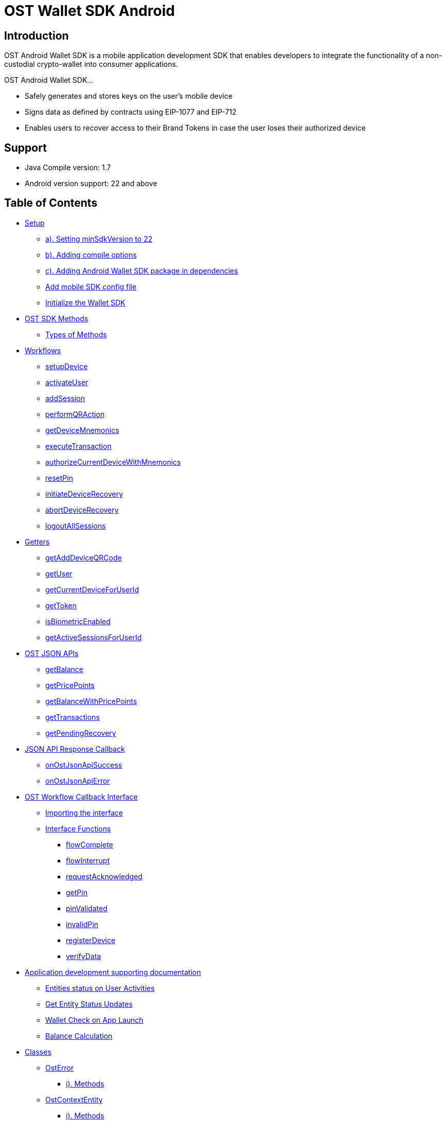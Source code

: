 = OST Wallet SDK Android

== Introduction

OST Android Wallet SDK is a mobile application development SDK that enables developers to integrate the functionality of a non-custodial crypto-wallet into consumer applications.

OST Android Wallet SDK...

* Safely generates and stores keys on the user's mobile device
* Signs data as defined by contracts using EIP-1077 and EIP-712
* Enables users to recover access to their Brand Tokens in case the user loses their authorized device

== Support

* Java Compile version: 1.7
* Android version support: 22 and above

== Table of Contents

* <<setup,Setup>>
 ** <<a--setting-minsdkversion-to-22,a).
Setting minSdkVersion to 22>>
 ** <<b--adding-compile-options,b).
Adding compile options>>
 ** <<c--adding-android-wallet-sdk-package-in-dependencies,c).
Adding Android Wallet SDK package in dependencies>>
 ** <<add-mobile-sdk-config-file,Add mobile SDK config file>>
 ** <<initialize-the-wallet-sdk,Initialize the Wallet SDK>>
* <<ost-sdk-methods,OST SDK Methods>>
 ** <<types-of-methods,Types of Methods>>
* <<workflows,Workflows>>
 ** <<setupdevice,setupDevice>>
 ** <<activateuser,activateUser>>
 ** <<addsession,addSession>>
 ** <<performqraction,performQRAction>>
 ** <<getdevicemnemonics,getDeviceMnemonics>>
 ** <<executetransaction,executeTransaction>>
 ** <<authorizecurrentdevicewithmnemonics,authorizeCurrentDeviceWithMnemonics>>
 ** <<resetpin,resetPin>>
 ** <<initiatedevicerecovery,initiateDeviceRecovery>>
 ** <<abortdevicerecovery,abortDeviceRecovery>>
 ** <<logoutallsessions,logoutAllSessions>>
* <<getters,Getters>>
 ** <<getadddeviceqrcode,getAddDeviceQRCode>>
 ** <<getuser,getUser>>
 ** <<getcurrentdeviceforuserid,getCurrentDeviceForUserId>>
 ** <<gettoken,getToken>>
 ** <<isbiometricenabled,isBiometricEnabled>>
 ** <<getactivesessionsforuserid,getActiveSessionsForUserId>>
* <<ost-json-apis,OST JSON APIs>>
 ** <<getbalance,getBalance>>
 ** <<getpricepoints,getPricePoints>>
 ** <<getbalancewithpricepoints,getBalanceWithPricePoints>>
 ** <<gettransactions,getTransactions>>
 ** <<getpendingrecovery,getPendingRecovery>>
* <<json-api-response-callback,JSON API Response Callback>>
 ** <<onostjsonapisuccess,onOstJsonApiSuccess>>
 ** <<onostjsonapierror,onOstJsonApiError>>
* <<ost-workflow-callback-interface,OST Workflow Callback Interface>>
 ** <<importing-the-interface,Importing the interface>>
 ** <<interface-functions,Interface Functions>>
  *** <<flowcomplete,flowComplete>>
  *** <<flowinterrupt,flowInterrupt>>
  *** <<requestacknowledged,requestAcknowledged>>
  *** <<getpin,getPin>>
  *** <<pinvalidated,pinValidated>>
  *** <<invalidpin,invalidPin>>
  *** <<registerdevice,registerDevice>>
  *** <<verifydata,verifyData>>
* <<application-development-supporting-documentation,Application development supporting documentation>>
 ** <<entities-status-on-user-activities,Entities status on User Activities>>
 ** <<get-entity-status-updates,Get Entity Status Updates>>
 ** <<wallet-check-on-app-launch,Wallet Check on App Launch>>
 ** <<balance-calculation,Balance Calculation>>
* <<classes,Classes>>
 ** <<osterror,OstError>>
  *** <<i--methods,i).
Methods>>
 ** <<ostcontextentity,OstContextEntity>>
  *** <<i--methods-1,i).
Methods>>
 ** <<ostworkflowcontext,OstWorkflowContext>>
  *** <<i--methods-2,i).
Methods>>
* <<steps-to-use-android-mobile-sdk-through-aar-lib,Steps to use Android mobile SDK through AAR lib>>
* <<ost-wallet-ui,OST Wallet UI>>
* <<certificate-public-key-pinning,Public Key Pinning Using TrustKit>>

== Setup

[discrete]
==== a). Setting minSdkVersion to 22

----

android {
    defaultConfig {
        minSdkVersion 22
        ...
        ...
        ...
    }

}
----

[discrete]
==== b). Adding compile options

Add following code in your `build.gradle` file

----
compileOptions {
    sourceCompatibility JavaVersion.VERSION_1_8
    targetCompatibility JavaVersion.VERSION_1_8
    }
----

[discrete]
==== c). Adding Android Wallet SDK package in dependencies

----
dependencies {
    implementation 'com.ost:ost-wallet-sdk-android:2.4.1'
    ...
    ...
    ...
}
----

Then sync your dependencies through gradle + *Note*: Gradle sync might fail for the first time due to build time.
Please retry if this happens.

=== Add mobile SDK config file

A config file is needed for application-specific configuration of OST SDK.</br>

* Create file "ost-mobilesdk.json" with application specific configurations using the JSON below as an example

[source,json]
----
  {
        "BLOCK_GENERATION_TIME": 3,
        "PIN_MAX_RETRY_COUNT": 3,
        "REQUEST_TIMEOUT_DURATION": 60,
        "SESSION_BUFFER_TIME": 3600,
        "PRICE_POINT_CURRENCY_SYMBOL": "USD",
        "PRICE_POINT_TOKEN_SYMBOL": "OST",
        "USE_SEED_PASSWORD": false,
        "NO_OF_SESSIONS_ON_ACTIVATE_USER": 1
  }
----

. BLOCK_GENERATION_TIME: The time in seconds it takes to mine a block on auxiliary chain.
. PRICE_POINT_CURRENCY_SYMBOL: It is the symbol of quote currency used in price conversion.
. REQUEST_TIMEOUT_DURATION: Request timeout in seconds for https calls made by ostWalletSdk.
. PIN_MAX_RETRY_COUNT: Maximum retry count to get the wallet Pin from user.
. SESSION_BUFFER_TIME: Buffer expiration time for session keys in seconds.
Default value is 3600 seconds.
. USE_SEED_PASSWORD: The seed password is salt to PBKDF2 used to generate seed from the mnemonic.
When `UseSeedPassword` set to true, different deterministic salts are used for different keys.
. PRICE_POINT_TOKEN_SYMBOL: This is the symbol of base currency.
So its value will be `OST`.
. NO_OF_SESSIONS_ON_ACTIVATE_USER: No of session keys to be created and whitelisted while activating user.

* Place the file under main directory's assets folder +
+
File path example: app \-> src \-> main \-> assets \-> ost-mobilesdk.json</br> *NOTE: These configurations are MANDATORY for successful operation.
Failing to set them will significantly impact usage.*

=== Initialize the Wallet SDK

SDK initialization should happen before calling any other `workflow`.
To initialize the SDK, you need to call `initialize` method of Wallet SDK.

*Recommended location to call init() is in Application sub-class.*

[source,java]
----
import android.app.Application;

import com.ost.mobilesdk.OstWalletSdk;

public class App extends Application {

    public static final String OST_PLATFORM_API_BASE_URL = "https://api.ost.com/testnet/v2";
    @Override
    public void onCreate() {
        super.onCreate();

        OstWalletSdk.initialize(getApplicationContext(), OST_PLATFORM_API_BASE_URL);
    }

}
----

----
  void initialize(context, baseUrl)
----

|===
| Parameter | Description

| *context* + *ApplicationContext*
| Application context can be retrieved by calling *getApplicationContext()*

| *baseUrl* + *String*
| OST Platform API endpoints: + 1.
Sandbox Environment: `+https://api.ost.com/testnet/v2/+` + 2.
Production Environment: `+https://api.ost.com/mainnet/v2/+`
|===

== OST SDK Methods

=== Types of Methods

. `Workflows`: Workflows are the core functions provided by wallet SDK to do wallet related actions.
Workflows can be called directly by importing the SDK.
 ** Application must confirm to `OstWorkFlowCallback` interface.
The `OstWorkFlowCallback` interface defines methods that allow applications to interact with Android Wallet SDK.
. `Getters`: The SDK provides getter methods that applications can use for various purposes.
These methods provide the application with data as available in the device's database.
These functions are synchronous and will return the value when requested.
. `JSON APIs`: Allows application to access OST Platform APIs

== Workflows

=== setupDevice

This workflow needs `userId` and `tokenId` so `setupDevice` should be called after your app login or signup is successful.
Using the mapping between userId in OST Platform and your app user, you have access to `userId` and `tokenId`.

*If the user is logged in, then `setupDevice` should be called every time the app launches, this ensures that the current device is registered before communicating with OST Platform server.*

----
void setupDevice( String userId,
                  String tokenId,
                  OstWorkFlowCallback workFlowCallback)
----

|===
| Parameter | Description

| *userId* + *String*
| Unique identifier of the user stored in OST Platform

| *tokenId* + *String*
| Unique identifier for the token economy

| *workFlowCallback* + *OstWorkFlowCallback*
| An object that implements the callback functions available in `OstWorkFlowCallback` interface.
These callback functions are needed for communication between app and wallet SDK.
Implement `flowComplete` and `flowInterrupt` callback functions to get the workflow status.
Details about other callback function can be found in <<ostworkflowcallback-interface,OstWorkFlowCallback interface reference>>.
+ This should implement `registerDevice` function.
`registerDevice` will be called during the execution of this workflow.
|===

=== activateUser

It `authorizes` the registered device and activates the user.
User activation deploys the TokenHolder and Device manager  contracts on blockchain.
Session keys are also created and authorized during `activateUser` workflow.
So after `user activation`, users can perform wallet actions like executing transactions and reset PIN.

----
void activateUser(UserPassphrase passphrase,
                  long expiresAfterInSecs,
                  String spendingLimit,
                  OstWorkFlowCallback callback)
----

|===
| Parameter | Description

| *userPassPhrase* + *UserPassphrase*
| A simple struct to hold and transfer pin information via app and SDK.

| *expiresAfterInSecs* + *long*
| Expire time of session key in seconds.

| *spendingLimit* + *String*
| Spending limit of session key in https://dev.ost.com/platform/docs/guides/execute-transactions/[atto BT].

| *workFlowCallback* + *OstWorkFlowCallback*
| An object that implements the callback functions available in `OstWorkFlowCallback` interface.
These callback functions are needed for communication between app and wallet SDK.
Implement `flowComplete` and `flowInterrupt` callback functions to get the workflow status.
Details about other callback function can be found in <<ostworkflowcallback-interface,OstWorkFlowCallback interface reference>>.
|===

=== addSession

This workflow will create and authorize the session key that is needed to do the transactions.
This flow should be called if the session key is expired or not present.

----
 void addSession( String userId,
                  long expireAfterInSecs,
                  String spendingLimit,
                  OstWorkFlowCallback workFlowCallback)
----

|===
| Parameter | Description

| *userId* + *String*
| Unique identifier of the user stored in OST Platform

| *expiresAfterInSecs* + *long*
| Expire time of session key in seconds.

| *spendingLimit* + *String*
| Spending limit of session key in https://dev.ost.com/platform/docs/guides/execute-transactions/[atto BT].

| *workFlowCallback* + *OstWorkFlowCallback*
| An object that implements the callback functions available in `OstWorkFlowCallback` interface.
These callback functions are needed for communication between app and wallet SDK.
Implement `flowComplete` and `flowInterrupt` callback functions to get the workflow status.
Details about other callback function can be found in <<ostworkflowcallback-interface,OstWorkFlowCallback interface reference>>.
|===

=== performQRAction

This workflow will perform operations after reading data from a QRCode.
This workflow can used to add a new device and to execute transactions.

----
  void performQRAction(String userId,
                  String data,
                  OstWorkFlowCallback workFlowCallback)
----

|===
| Parameter | Description

| *userId* + *String*
| Unique identifier of the user stored in OST Platform

| *data* + *String*
| JSON object string scanned from QR code.

| *workFlowCallback* + *OstWorkFlowCallback*
| An object that implements the callback functions available in `OstWorkFlowCallback` interface.
These callback functions are needed for communication between app and wallet SDK.
Implement `flowComplete` and `flowInterrupt` callback functions to get the workflow status.
Details about other callback function can be found in <<ostworkflowcallback-interface,OstWorkFlowCallback interface reference>>.
|===

=== getDeviceMnemonics

To get the 12 words recovery phrase of the current device key.
Users will use it to prove that it is their wallet.

----
 void getPaperWallet( String userId,
                      OstWorkFlowCallback workFlowCallback)
----

|===
| Parameter | Description

| *userId* + *String*
| Unique identifier of the user stored in OST Platform

| *workFlowCallback* + *OstWorkFlowCallback*
| An object that implements the callback functions available in `OstWorkFlowCallback` interface.
These callback functions are needed for communication between app and wallet SDK.
Implement `flowComplete` and `flowInterrupt` callback functions to get the workflow status.
Details about other callback function can be found in <<ostworkflowcallback-interface,OstWorkFlowCallback interface reference>>.
|===

=== executeTransaction

To do `user-to-company` and `user-to-user` transactions.

[source,java]
----
void executeTransaction(String userId,
                        String tokenId,
                        List tokenHolderAddresses,
                        List amounts,
                        String ruleName,
                        Map<String,String> meta,
                        Map<String,String> options,
                        OstWorkFlowCallback workFlowCallback)
----

|===
| Parameter | Description

| *userId* + *String*
| Unique identifier of the user stored in OST Platform

| *tokenId* + *String*
| Unique identifier for the token economy

| *tokenHolderAddresses* + *List*
| *TokenHolder*  addresses of amount receiver

| *amounts* + *List*
| Amount to be transferred in atto.

| *ruleName* + *String*
| Rule name to be executed.

| *meta* + *Map<String,String>*
| Transaction Meta properties.
+ Example: + {"name": "transaction name", + "type": "user-to-user" (it can take one of the following values: `user_to_user`, `user_to_company` and `company_to_user`), + "details": "like"}

| *options* + *Map<String,String>*
| Optional settings parameters.
You can set following values: + 1.
`currency_code`: Currency code for the pay currency.
+ Example: `{"currency_code": "USD"}`

| *workFlowCallback* + *OstWorkFlowCallback*
| An object that implements the callback functions available in `OstWorkFlowCallback` interface.
These callback functions are needed for communication between app and wallet SDK.
Implement `flowComplete` and `flowInterrupt` callback functions to get the workflow status.
Details about other callback function can be found in <<ostworkflowcallback-interface,OstWorkFlowCallback interface reference>>.
|===

=== authorizeCurrentDeviceWithMnemonics

To add a new device using 12 words recovery phrase.

----
void addDeviceUsingMnemonics( String userId,
                              byte[] mnemonics,
                              OstWorkFlowCallback ostWorkFlowCallback)
----

|===
| Parameter | Description

| *userId* + *String*
| Unique identifier of the user stored in OST Platform

| *mnemonics* + *byte[]*
| byte array of 12 words.

| *workFlowCallback* + *OstWorkFlowCallback*
| An object that implements the callback functions available in `OstWorkFlowCallback` interface.
These callback functions are needed for communication between app and wallet SDK.
Implement `flowComplete` and `flowInterrupt` callback functions to get the workflow status.
Details about other callback function can be found in <<ostworkflowcallback-interface,OstWorkFlowCallback interface reference>>.
|===

=== resetPin

To change the PIN.

*User will have to provide the current PIN in order to change it.*

----
  void resetPin(String userId,
                String appSalt,
                String currentPin,
                String newPin,
                OstWorkFlowCallback workFlowCallback)
----

|===
| Parameter | Description

| *userId* + *String*
| Unique identifier of the user stored in OST Platform

| *appSalt* + *String*
|

| *currentPin* + *String*
| Current PIN

| *newPin* + *String*
| New PIN

| *workFlowCallback* + *OstWorkFlowCallback*
| An object that implements the callback functions available in `OstWorkFlowCallback` interface.
These callback functions are needed for communication between app and wallet SDK.
Implement `flowComplete` and `flowInterrupt` callback functions to get the workflow status.
Details about other callback function can be found in <<ostworkflowcallback-interface,OstWorkFlowCallback interface reference>>.
|===

=== initiateDeviceRecovery

A user can control their tokens using their authorized device(s).
If a user loses their authorized device, the user can recover access to her tokens by authorizing a new device by initiating the recovery process.

[source,java]
----
void initiateDeviceRecovery(String userId,
                            UserPassphrase passphrase,
                            String deviceAddressToRecover,
                            OstWorkFlowCallback workFlowCallback)
----

|===
| Parameter | Description

| *userId* + *String*
| Unique identifier of the user stored in OST Platform

| *passphrase* + *UserPassphrase*
| A simple struct to hold and transfer pin information via app and SDK.

| *deviceAddressToRecover* + *String*
| Address of device to recover

| *workFlowCallback* + *OstWorkFlowCallback*
| An object that implements the callback functions available in `OstWorkFlowCallback` interface.
These callback functions are needed for communication between app and wallet SDK.
Implement `flowComplete` and `flowInterrupt` callback functions to get the workflow status.
Details about other callback function can be found in <<ostworkflowcallback-interface,OstWorkFlowCallback interface reference>>.
|===

=== abortDeviceRecovery

To abort the initiated device recovery.

[source,java]
----
void abortDeviceRecovery(String userId,
                        UserPassphrase passphrase,
                        OstWorkFlowCallback workFlowCallback)
----

|===
| Parameter | Description

| *userId* + *String*
| Unique identifier of the user stored in OST Platform

| *passphrase* + *UserPassphrase*
| A simple struct to hold and transfer pin information via app and SDK.

| *workFlowCallback* + *OstWorkFlowCallback*
| An object that implements the callback functions available in `OstWorkFlowCallback` interface.
These callback functions are needed for communication between app and wallet SDK.
Implement `flowComplete` and `flowInterrupt` callback functions to get the workflow status.
Details about other callback function can be found in <<ostworkflowcallback-interface,OstWorkFlowCallback interface reference>>.
|===

=== logoutAllSessions

To revoke all the sessions associated with provided userId.

[source,java]
----
void logoutAllSessions(String userId,
                       OstWorkFlowCallback workFlowCallback)
----

|===
| Parameter | Description

| *userId* + *String*
| Unique identifier of the user stored in OST Platform

| *workFlowCallback* + *OstWorkFlowCallback*
| An object that implements the callback functions available in `OstWorkFlowCallback` interface.
These callback functions are needed for communication between app and wallet SDK.
Implement `flowComplete` and `flowInterrupt` callback functions to get the workflow status.
Details about other callback function can be found in <<ostworkflowcallback-interface,OstWorkFlowCallback interface reference>>.
|===

== Getters

=== getAddDeviceQRCode

This getter function will return the QRCode Bitmap that can be used to show on screen.
This QRCode can then be scanned to add the new device.

----
Bitmap getAddDeviceQRCode(String userId)
----

|===
| Parameter | Description

| *userId* + *String*
| Unique identifier of the user stored in OST Platform
|===

=== getUser

This returns the loggedin User entity.

[source,java]
----
OstUser getUser(userId)
----

|===
| Parameter | Description

| *userId* + *String*
| Unique identifier of the user stored in OST Platform
|===

=== getCurrentDeviceForUserId

Method to get user's current device by Id.</br> This is a synchronous method and must be used only after calling `setupDevice` workflow.</br> This method returns OstToken only if available with SDK.
Returns `null` otherwise.</br> It does NOT make any server side calls.

[source,java]
----
OstDevice getCurrentDeviceForUserId(String userId)
----

|===
| Parameter | Description

| *userId* + *String*
| Unique identifier of the user stored in OST Platform
|===

=== getToken

This returns the token entity.

[source,java]
----
OstToken getToken(tokenId)
----

|===
| Parameter | Description

| *tokenId* + *String*
| Unique identifier of token economy in OST Platform
|===

=== isBiometricEnabled

To get the biometric preferneces call this function.

[source,java]
----
boolean isBiometricEnabled(userId)
----

|===
| Parameter | Description

| *userId* + *String*
| Unique identifier of the user stored in OST Platform
|===

=== getActiveSessionsForUserId

Method to get user's active sessions available in current device that can execute transactions of given spending limit.</br> This is a synchronous method and must be used only after calling `setupDevice` workflow.

[source,java]
----
List<OstSession> getActiveSessionsForUserId(@NonNull String userId, @Nullable String minimumSpendingLimitInWei)
----

|===
| Parameter | Description

| *userId* + *String*
| Unique identifier of the user stored in OST Platform

| *minimumSpendingLimitInWei* + *String*
| Minimum spending limit of the sessions
|===

This can also be initialized without `minimumSpendingLimitInWei` +

[source,java]
----
List<OstSession> getActiveSessionsForUserId(@NonNull String userId)
----

== OST JSON APIs

=== getBalance

Api to get user balance.
Balance of only current logged-in user can be fetched.

*Parameters* + &nbsp;
parameter userId: User Id of the current logged-in user.
+ &nbsp;
parameter callback: callback where to receive data/error.
+ &nbsp;
*getBalance(userId, callback)* +

[source,java]
----
OstJsonApi.getBalance(userId, new OstJsonApiCallback() {
        @Override
        public void onOstJsonApiSuccess(@Nullable JSONObject data) { }

        @Override
        public void onOstJsonApiError(@NonNull OstError err, @Nullable JSONObject response) { }
    }
);
----

=== getPricePoints

Api to get Price Points.
It will provide latest conversion rates of base token to fiat currency.

*Parameters* + &nbsp;
parameter userId: User Id of the current logged-in user.
+ &nbsp;
parameter callback: callback where to receive data/error.
+ &nbsp;
*getPricePoints(userId, callback)* +

[source,java]
----
OstJsonApi.getPricePoints(userId, new OstJsonApiCallback() {
        @Override
        public void onOstJsonApiSuccess(@Nullable JSONObject data) { }

        @Override
        public void onOstJsonApiError(@NonNull OstError err, @Nullable JSONObject response) { }
    }
);
----

=== getBalanceWithPricePoints

Api to get user balance and Price Points.
Balance of only current logged-in user can be fetched.
It will also provide latest conversion rates of base token to fiat currency.

*Parameters* + &nbsp;
parameter userId: User Id of the current logged-in user.
+ &nbsp;
parameter callback: callback where to receive data/error.
+ &nbsp;
*getBalanceWithPricePoints(userId, callback)* +

[source,java]
----
OstJsonApi.getBalanceWithPricePoints(userId, new OstJsonApiCallback() {
        @Override
        public void onOstJsonApiSuccess(@Nullable JSONObject data) { }

        @Override
        public void onOstJsonApiError(@NonNull OstError err, @Nullable JSONObject response) { }
    }
);
----

=== getTransactions

Api to get user transactions.
Transactions of only current logged-in user can be fetched.

*Parameters* + &nbsp;
parameter userId: User Id of the current logged-in user.
+ &nbsp;
parameter requestPayload: request payload.
Such as next-page payload, filters etc.
&nbsp;
parameter callback: callback where to receive data/error.
+ &nbsp;
*getTransactions(userId, requestPayload, callback)* +

[source,java]
----
OstJsonApi.getTransactions(userId, requestPayload, new OstJsonApiCallback() {
        @Override
        public void onOstJsonApiSuccess(@Nullable JSONObject data) { }

        @Override
        public void onOstJsonApiError(@NonNull OstError err, @Nullable JSONObject response) { }
    }
);
----

=== getPendingRecovery

Api to get status of pending ongoing recovery.

*Parameters* + &nbsp;
parameter userId: User Id of the current logged-in user.
+ &nbsp;
parameter callback: callback where to receive data/error.
+ &nbsp;
*getPendingRecovery(userId, callback)* +

[source,java]
----
OstJsonApi.getPendingRecovery(userId, new OstJsonApiCallback() {
        @Override
        public void onOstJsonApiSuccess(@Nullable JSONObject data) { }

        @Override
        public void onOstJsonApiError(@NonNull OstError err, @Nullable JSONObject response) { }
    }
);
----

== JSON API Response Callback

&nbsp;
Callbacks to be implemented by application before calling any of the above OstJsonApis.

=== onOstJsonApiSuccess

[source,java]
----
   /**
     * Inform SDK user about Success of OstJsonApi
     * @param data Response data
     */
    public void onOstJsonApiSuccess(@Nullable JSONObject data) { }
----

| Argument | Description | |--|--| | *data* + *JSONObject*	|	Api Response data	|

=== onOstJsonApiError

[source,java]
----
   /**
     * Inform SDK user about Failure of OstJsonApi
     * @param err      OstError object containing error details
     * @param response Api response
     */
    public void onOstJsonApiError(@NonNull OstError err, @Nullable JSONObject response) { }
----

| Argument | Description | |--|--| | *err* + *OstError*	|	OstError object containing error details	| | *response* + *JSONObject*	|	Api Response	|

== OST Workflow Callback Interface

Android SDK provides an interface to be implemented by the Java class calling the `workflows`.

The interface name is `OstWorkFlowCallback`

=== Importing the interface

----
import com.ost.mobilesdk.workflows.interfaces.OstWorkFlowCallback;
----

image::https://dev.ost.com/platform/docs/sdk/assets/wallet-sdk-communication.png[walletSDKCommunication]

=== Interface Functions

==== flowComplete

This function will be called by wallet SDK when a workflow is completed.
The details of workflow and the entity that was updated during the workflow will be available in arguments.

----
void flowComplete(OstWorkflowContext ostWorkflowContext, OstContextEntity ostContextEntity)
----

|===
| Argument | Description

| *ostWorkflowContext* + *OstWorkflowContext*
| Information about the workflow

| *ostContextEntity* + *OstContextEntity*
| Information about the entity
|===

==== flowInterrupt

This function will be called by wallet SDK when a workflow is cancelled.
The workflow details and error details will be available in arguments.

----
void flowInterrupt(OstWorkflowContext ostWorkflowContext, OstError ostError)
----

|===
| Argument | Description

| *ostWorkflowContext* + *OstWorkflowContext*
| Information about the workflow

| *ostError* + *OstError*
| ostError object will have details about the error that interrupted the flow
|===

==== requestAcknowledged

This function will be called by wallet SDK when the core API request was successful which happens during the execution of workflows.
At this stage the workflow is not completed but it shows that the main communication between the wallet SDK and OST Platform server is complete.
+ Once the workflow is complete the `app` will receive the details in `flowComplete` (described below) function.

----
void requestAcknowledged(OstWorkflowContext ostWorkflowContext, OstContextEntity ostContextEntity)
----

|===
| Argument | Description

| *ostWorkflowContext* + *OstWorkflowContext*
| Information about the workflow

| *ostContextEntity* + *OstContextEntity*
| Information about the entity
|===

==== getPin

This function will be called by wallet SDK when it needs to get the PIN from the `app` user to authenticate any authorised action.

{blank} + *Expected Function Definition:* Developers of client company are expected to launch their user interface to get the PIN from the user and pass back this PIN to SDK by calling *ostPinAcceptInterface.pinEntered()*

----
void getPin(String userId, OstPinAcceptInterface ostPinAcceptInterface)
----

|===
| Argument | Description

| *userId* + *String*
| Unique identifier of the user

| *ostPinAcceptInterface* + *OstPinAcceptInterface*
| *ostPinAcceptInterface.pinEntered()* should be called to pass the PIN back to SDK.
+ For some reason if the developer wants to cancel the current workflow they can do it by calling *ostPinAcceptInterface.cancelFlow()*
|===

==== pinValidated

This function will be called by wallet SDK when the last entered PIN is validated.

----
void pinValidated(String userId)
----

|===
| Argument | Description

| *userId* + *String*
| Unique identifier of the user
|===

==== invalidPin

This function will be called by wallet SDK when the last entered PIN was wrong and `app` user has to provide the PIN again.
Developers are expected to repeat the `getPin` method here and pass back the PIN again back to the SDK by calling *ostPinAcceptInterface.pinEntered()* .

----
void invalidPin(String userId, OstPinAcceptInterface ostPinAcceptInterface)
----

|===
| Argument | Description

| *userId* + *String*
| Unique identifier of the user

| *ostPinAcceptInterface* + *OstPinAcceptInterface*
| *ostPinAcceptInterface.pinEntered()* should be called to again pass the PIN back to SDK.
+ For some reason if the developer wants to cancel the current workflow they can do it by calling *ostPinAcceptInterface.cancelFlow()*
|===

==== registerDevice

This function will be called by wallet SDK to register the device.
+ *Expected Function Definition:* Developers of client company are expected to register the device by communicating with client company's server.
On client company's server they can use `Server SDK` to register this device in OST Platform.
Once the device is registered on OST Platform client company's server will receive the newly created `device` entity.
This device entity should be passed back to the `app`.
+ Finally they should pass back this newly created device entity back to the wallet SDK by calling *OstDeviceRegisteredInterface.deviceRegistered(JSONObject newDeviceEntity )*.

----
void registerDevice(JSONObject apiParams, OstDeviceRegisteredInterface ostDeviceRegisteredInterface)
----

|===
| Argument | Description

| *apiParams* + *JSONObject*
| Device information for registration

| *ostDeviceRegisteredInterface* + *OstDeviceRegisteredInterface*
| *OstDeviceRegisteredInterface.deviceRegistered(JSONObject newDeviceEntity )* should be called to pass the newly created device entity back to SDK.
+ In case data is not verified the current workflow should be canceled by developer by calling *OstDeviceRegisteredInterface.cancelFlow()*
|===

==== verifyData

This function will be called by wallet SDK to verify data during `performQRAction` workflow.

----
void verifyData(OstWorkflowContext ostWorkflowContext, OstContextEntity ostContextEntity, OstVerifyDataInterface ostVerifyDataInterface)
----

|===
| Argument | Description

| *ostWorkflowContext* + *OstWorkflowContext*
| Information about the current workflow during which this callback will be called

| *ostContextEntity* + *OstContextEntity*
| Information about the entity

| *ostVerifyDataInterface* + *OstVerifyDataInterface*
| *ostVerifyDataInterface.dataVerified()* should be called if the data is verified successfully.
+ In case data is not verified the current workflow should be canceled by developer by calling *ostVerifyDataInterface.cancelFlow()*
|===

== Application development supporting documentation

=== Entities status on User Activities

|User Activity |App State|User Status|Device Status|Session status| | -- | -- | :--: | :--: | :--: | |Installs app for the first time|Not Login|CREATED|UNREGISTED| `NA`| |Login in the app for the first time|Log In|CREATED|REGISTERED| `NA`| |Initiate Activate Wallet by entering pin|Activating Wallet|ACTIVATING|AUTHORIZING|INITIALIZING| |Activates Wallet after waiting|Activated Wallet|ACTIVATED|AUTHORIZED|AUTHORISED| |Performs transactions|Activated Wallet|ACTIVATED|AUTHORIZED|AUTHORISED| |Session get expired|Activated Wallet|ACTIVATED|AUTHORIZED|EXPIRED| |Logout all Sessions|Activated Wallet|ACTIVATED|AUTHORIZED|REVOKING \-> REVOKED| |Add Session|Activated Wallet|ACTIVATED|AUTHORIZED|INITIALIZING \-> AUTHORISED| |Log out from app|Not Login|ACTIVATED|AUTHORIZED|AUTHORISED| |Log in back to App|Activated Wallet|ACTIVATED|AUTHORIZED|AUTHORISED| |Reinstall the App|No Login|CREATED|UNREGISTED| `NA`| |Login in the app|Log In|ACTIVATED|REGISTERED| `NA`| |Recover Wallet Or Add Wallet|Activating Wallet|ACTIVATED|AUTHORIZING \-> AUTHORISED| `NA`| |Revoked Device from other device|Activated Wallet|ACTIVATED|REVOKING \-> REVOKED| `NA`|

=== Get Entity Status Updates

To get real time updates of entities like ongoing activation Or transactions, server side SDK's https://dev.ost.com/platform/docs/api/#webhooks[WebHooks] services can be used.

=== Wallet Check on App Launch

* Check whether User need Activation.
* Check whether Wallet need Device Addition Or Recovery.
 ** For device addition, the current Device which is to be Authorized should used *OstSdk.getAddDeviceQRCode* to generate QR code And *OstSdk.performQRAction()* method should be used to process that QR from AUTHORIZED deivce.
 ** Device can also be added through *OstSdk.authorizeCurrentDeviceWithMnemonics()* by passing AUTHORIZED device mnemonics.
 ** Or Device can be recovered through *OstSdk.initiateDeviceRecovery()* by passing Device address of the Device to be recovered from.
+
[source,java]
----
if (!(ostUser.isActivated() || ostUser.isActivating())) {
    //TODO:: Wallet need Activation
} else if (ostUser.isActivated() && ostUser.getCurrentDevice().canBeAuthorized()) {
    //TODO:: Ask user whether he wants to Add device through QR or Mnemonics Or want to recover device.
} else {
    //TODO:: App Dashboard
}
----
+
=== Balance Calculation
* TokenHolder Balance can be shown in Token currency or in Fiat currency.
 ** For Token currency conversion, the fetched balance is in Wei unit, which needs to be converted to Base unit.
 ** For Fiat currency conversion, the fetched balance first need to be converted to fiat equivalent using current converion rate from price points and then to its Base unit.
```java OstJsonApi.getBalanceWithPricePoints(userId, new OstJsonApiCallback() {         @Override         public void onOstJsonApiSuccess(@Nullable JSONObject jsonObject) {             if ( null != jsonObject ) {                 String balance = "0";
JSONObject pricePoint = null;
try{                     JSONObject balanceData = jsonObject.getJSONObject(jsonObject.getString("result_type"));
balance = balanceData.getString("available_balance");
pricePoint = jsonObject.optJSONObject("price_point");
} catch(Exception e){                  }                 //To user balance in token currency with two decimals.
convertWeiToTokenCurrency(balance);
+
....
            //To user balance in fiat(Dollar) with two decimals.
            convertBTWeiToFiat(balance, pricePoint)
        } else {
                //Todo:: Show fetch error
        }
    }

    @Override
    public void onOstJsonApiError(@NonNull OstError err, @Nullable JSONObject data) {
        //Todo:: Show fetch error
    }
});
....

public static String convertWeiToTokenCurrency(String balance) {         if (null == balance) return "0";

     OstToken token = OstSdk.getToken(AppProvider.getTokenId());
     Integer decimals = Integer.parseInt(token.getBtDecimals());
     BigDecimal btWeiMultiplier = new BigDecimal(10).pow(decimals);
     BigDecimal balance = new BigDecimal(balance).divide(btWeiMultiplier);
     return balance.setScale(2, RoundingMode.HALF_UP).toString();
 }

public static String convertBTWeiToFiat(String balance, JSONObject pricePointObject) {         if (null == balance || null == pricePointObject) return null;

....
    try{
        OstToken token = OstSdk.getToken(AppProvider.getTokenId());
        double pricePointOSTtoUSD = pricePointObject.getJSONObject(token.getBaseToken()).getDouble("USD");
        int fiatDecimalExponent = pricePointObject.getJSONObject(token.getBaseToken()).getInt("decimals");
        BigDecimal fiatToEthConversionFactor = new BigDecimal("10").pow(fiatDecimalExponent);

        BigDecimal tokenToFiatMultiplier = calTokenToFiatMultiplier(pricePointOSTtoUSD, fiatDecimalExponent, token.getConversionFactor(), Integer.parseInt(token.getBtDecimals()));

        BigDecimal fiatBalance = new BigDecimal(balance).multiply(tokenToFiatMultiplier);

        return fiatBalance.divide(fiatToEthConversionFactor, 2, RoundingMode.DOWN).toString();

    } catch (Exception e){
        return null;
    }
} ```
....

== Classes

. OstError
. OstContextEntity
. OstWorkflowContext

=== OstError

This class is used to provide error details in <<ostworkflowcallback-interface#2-flowinterrupt,flowInterrupt>> callback function.

You can call the following methods on this object to get more details about the error.

==== i). Methods

. `public OstErrors.ErrorCode getErrorCode()`
. `public String getInternalErrorCode()`
. `public boolean isApiError()`

=== OstContextEntity

This class provides context about the `entity` that is being changed during a <<workflows,workflow>>.
Callback functions that needs to know about the `entity` will receive an object of this class as an argument.

You can call the following methods on this object to get more details about the entity.

==== i). Methods

. `public OstContextEntity(String message, Object entity, String entityType)`
. `public OstContextEntity(Object entity, String entityType)`
. `public String getMessage()`
. `public Object getEntity()`
. `public String getEntityType()`

=== OstWorkflowContext

This class provides context about the current <<workflows,workflow>>.
Callback function that needs to know about the current <<workflows,workflow>> will get the object of this class as an argument.

You can call the following methods on this object to get more details about the current <<workflows,workflow>>.

The `getWorkflow_type()` methods will return one of the strings from this enum.

[source,java]
----
public enum WORKFLOW_TYPE {
        UNKNOWN,
        SETUP_DEVICE,
        ACTIVATE_USER,
        ADD_SESSION,
        GET_DEVICE_MNEMONICS,
        PERFORM_QR_ACTION,
        EXECUTE_TRANSACTION,
        AUTHORIZE_DEVICE_WITH_QR_CODE,
        AUTHORIZE_DEVICE_WITH_MNEMONICS,
        INITIATE_DEVICE_RECOVERY,
        ABORT_DEVICE_RECOVERY,
        REVOKE_DEVICE_WITH_QR_CODE,
        RESET_PIN,
        LOGOUT_ALL_SESSIONS
    }
----

==== i). Methods

. `public OstWorkflowContext(WORKFLOW_TYPE workflow_type)`
. `public OstWorkflowContext()`
. `public WORKFLOW_TYPE getWorkflow_type()`

== Steps to use Android mobile SDK through AAR lib

* Download AAR file from S3 https://sdk.stagingost.com.s3.amazonaws.com/Android/release/ostsdk-release.aar[Download link]
* Create libs folder under app directory in your application project.
* In libs folder add your downloaded aar file.
* Add aar lib dependency to your build.gradle file
+
----
 implementation files('libs/ostsdk-release.aar')
----

* Also add dependencies of ostsdk in you build.gradle

[source,groovy]
----
dependencies {

    // your app dependencies

    //--- Section to Copy  ----

    // Room components
    implementation "android.arch.persistence.room:runtime:1.1.1"
    annotationProcessor "android.arch.persistence.room:compiler:1.1.1"
    implementation 'com.madgag.spongycastle:core:1.56.0.0'
    implementation 'org.web3j:core:4.1.0-android'
    // Lifecycle components
    implementation "android.arch.lifecycle:extensions:1.1.1"
    annotationProcessor "android.arch.lifecycle:compiler:1.1.1"
    // https://mvnrepository.com/artifact/com.google.guava/guava
    implementation 'com.google.guava:guava:18.0'
    // Zxing barcode dependency
    implementation 'me.dm7.barcodescanner:zxing:1.9.8'

    //---Section to Copy  ----

}
----

* Clean and then Build your Android project.

== OST Wallet UI

For quick and easy integration with SDK, developers can use built-in user interface components which are configurable and support content and theme customization.
All OstWalletSdkUI workflows return workflow-id.
The application can subscribe to the events of the workflow using the workflow-id.
Please refer xref:./documentation/OstWalletUI.adoc[OstWalletUI].

== Public Key Pinning Using TrustKit

If your Application is using TrustKit, Please refer xref:./documentation/TrustKitPublickeyPinning.adoc[TrustKit Public Key Pinning]
